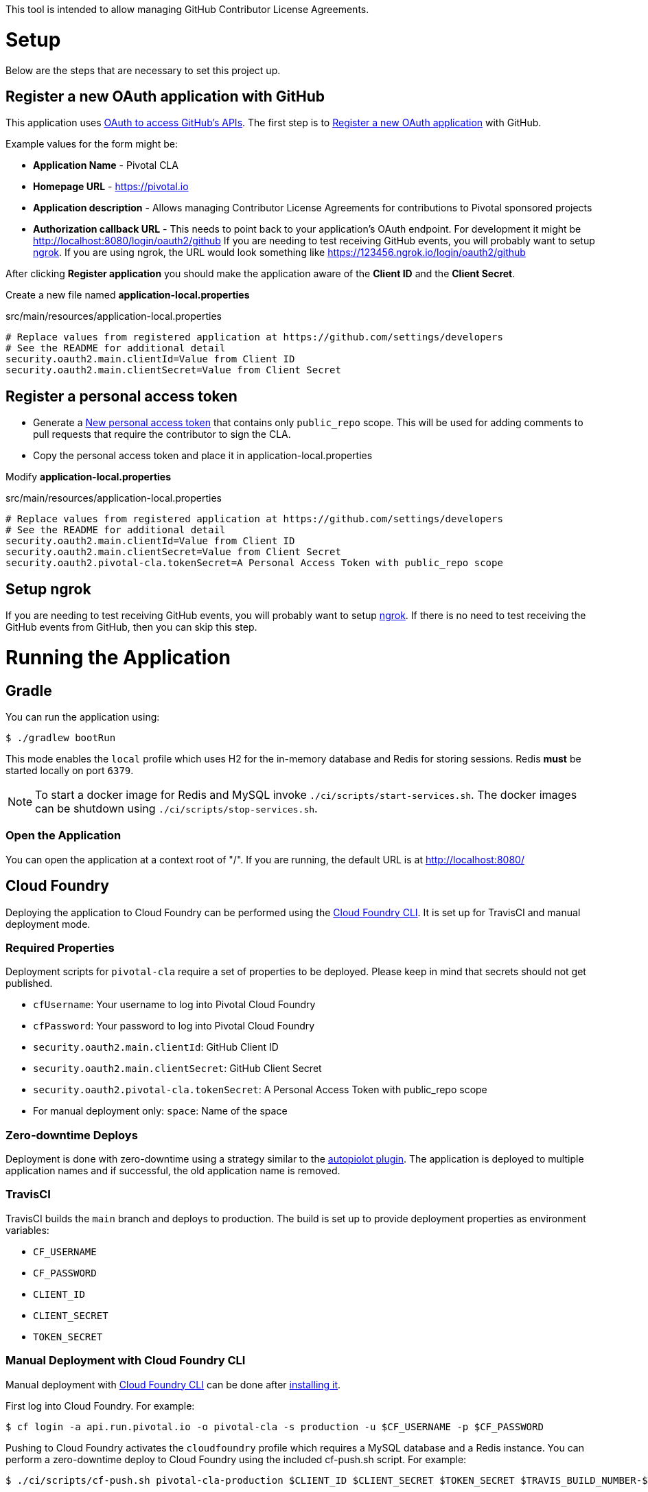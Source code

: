This tool is intended to allow managing GitHub Contributor License Agreements.

= Setup

Below are the steps that are necessary to set this project up.

== Register a new OAuth application with GitHub

This application uses https://developer.github.com/v3/oauth/[OAuth to access GitHub's APIs].
The first step is to https://github.com/settings/applications/new[Register a new OAuth application] with GitHub.

Example values for the form might be:

* *Application Name* - Pivotal CLA
* *Homepage URL* - https://pivotal.io
* *Application description* - Allows managing Contributor License Agreements for contributions to Pivotal sponsored projects
* *Authorization callback URL* - This needs to point back to your application's OAuth endpoint.
For development it might be http://localhost:8080/login/oauth2/github
If you are needing to test receiving GitHub events, you will probably want to setup https://ngrok.com/#download[ngrok].
If you are using ngrok, the URL would look something like https://123456.ngrok.io/login/oauth2/github

After clicking *Register application* you should make the application aware of the *Client ID* and the *Client Secret*.

Create a new file named *application-local.properties*

.src/main/resources/application-local.properties
[source]
----
# Replace values from registered application at https://github.com/settings/developers
# See the README for additional detail
security.oauth2.main.clientId=Value from Client ID
security.oauth2.main.clientSecret=Value from Client Secret
----

== Register a personal access token

* Generate a https://github.com/settings/tokens/new[New personal access token] that contains only `public_repo` scope.
This will be used for adding comments to pull requests that require the contributor to sign the CLA.
* Copy the personal access token and place it in application-local.properties

Modify *application-local.properties*

.src/main/resources/application-local.properties
[source]
----
# Replace values from registered application at https://github.com/settings/developers
# See the README for additional detail
security.oauth2.main.clientId=Value from Client ID
security.oauth2.main.clientSecret=Value from Client Secret
security.oauth2.pivotal-cla.tokenSecret=A Personal Access Token with public_repo scope
----

== Setup ngrok

If you are needing to test receiving GitHub events, you will probably want to setup https://ngrok.com/#download[ngrok].
If there is no need to test receiving the GitHub events from GitHub, then you can skip this step.

= Running the Application

== Gradle

You can run the application using:

[source,bash]
----
$ ./gradlew bootRun
----

This mode enables the `local` profile which uses H2 for the in-memory database and Redis for storing sessions.
Redis *must* be started locally on port `6379`.

NOTE: To start a docker image for Redis and MySQL invoke `./ci/scripts/start-services.sh`.
The docker images can be shutdown using `./ci/scripts/stop-services.sh`.

=== Open the Application

You can open the application at a context root of "/".
If you are running, the default URL is at http://localhost:8080/

== Cloud Foundry

Deploying the application to Cloud Foundry can be performed using the https://docs.cloudfoundry.org/cf-cli/[Cloud Foundry CLI].
It is set up for TravisCI and manual deployment mode.

=== Required Properties

Deployment scripts for `pivotal-cla` require a set of properties to be deployed. Please keep in mind that secrets should not get published.

* `cfUsername`: Your username to log into Pivotal Cloud Foundry
* `cfPassword`: Your password to log into Pivotal Cloud Foundry
* `security.oauth2.main.clientId`: GitHub Client ID
* `security.oauth2.main.clientSecret`: GitHub Client Secret
* `security.oauth2.pivotal-cla.tokenSecret`: A Personal Access Token with public_repo scope
* For manual deployment only: `space`: Name of the space

=== Zero-downtime Deploys

Deployment is done with zero-downtime using a strategy similar to the https://github.com/contraband/autopilot[autopiolot plugin].
The application is deployed to multiple application names and if successful, the old application name is removed.

=== TravisCI

TravisCI builds the `main` branch and deploys to production.
The build is set up to provide deployment properties as environment variables:

* `CF_USERNAME`
* `CF_PASSWORD`
* `CLIENT_ID`
* `CLIENT_SECRET`
* `TOKEN_SECRET`

=== Manual Deployment with Cloud Foundry CLI

Manual deployment with https://docs.cloudfoundry.org/cf-cli/[Cloud Foundry CLI] can be done after https://docs.cloudfoundry.org/cf-cli/use-cli-plugins.html#plugin-install[installing it].

First log into Cloud Foundry.
For example:

[source,bash]
----
$ cf login -a api.run.pivotal.io -o pivotal-cla -s production -u $CF_USERNAME -p $CF_PASSWORD
----

Pushing to Cloud Foundry activates the `cloudfoundry` profile which requires a MySQL database and a Redis instance.
You can perform a zero-downtime deploy to Cloud Foundry using the included cf-push.sh script.
For example:

[source,bash]
----
$ ./ci/scripts/cf-push.sh pivotal-cla-production $CLIENT_ID $CLIENT_SECRET $TOKEN_SECRET $TRAVIS_BUILD_NUMBER-$TRAVIS_COMMIT
----


== Profiles

`pivotal-cla` uses two profiles to distinguish between running modes:

* `local` (enabled by default): Uses a H2 in-memory database
* `cloudfoundry`: Uses a MySQL database, Spring Session and Spring Data Redis. All connectors are obtained using Spring Cloud.

